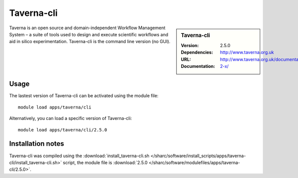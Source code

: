 
Taverna-cli
===========

.. sidebar:: Taverna-cli
   
   :Version: 2.5.0
   :Dependencies: 
   :URL: http://www.taverna.org.uk
   :Documentation: http://www.taverna.org.uk/documentation/taverna-2-x/

Taverna is an open source and domain-independent Workflow Management System – a suite of tools used to design and execute scientific workflows and aid in silico experimentation. Taverna-cli is the command line version (no GUI).

Usage
-----

The lastest version of Taverna-cli can be activated using the module file::

    module load apps/taverna/cli

Alternatively, you can load a specific version of Taverna-cli::

    module load apps/taverna/cli/2.5.0

Installation notes
------------------

Taverna-cli was compiled using the
:download:`install_taverna-cli.sh </sharc/software/install_scripts/apps/taverna-cli/install_taverna-cli.sh>` script, the module
file is
:download:`2.5.0 </sharc/software/modulefiles/apps/taverna-cli/2.5.0>`.
